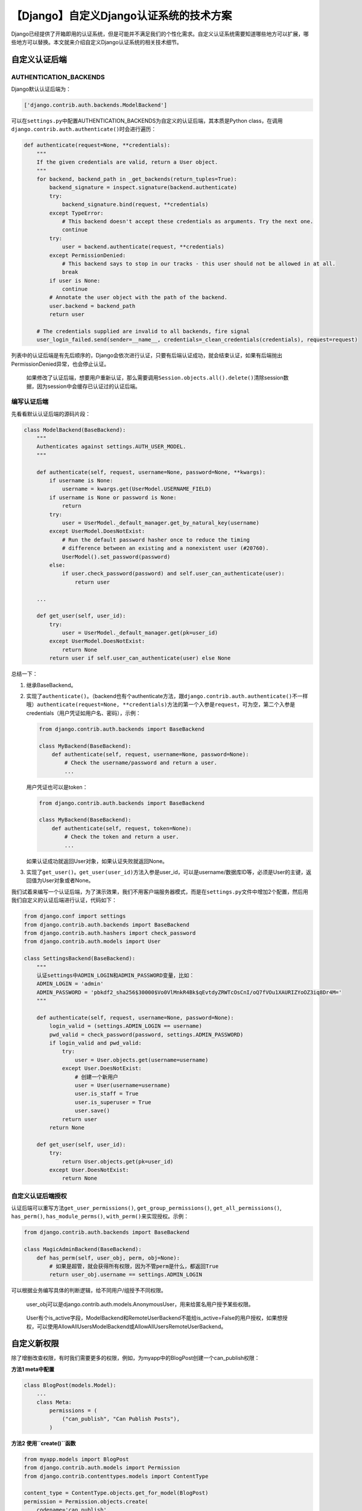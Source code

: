 【Django】自定义Django认证系统的技术方案
========================================

|image1|

Django已经提供了开箱即用的认证系统，但是可能并不满足我们的个性化需求。自定义认证系统需要知道哪些地方可以扩展，哪些地方可以替换。本文就来介绍自定义Django认证系统的相关技术细节。

自定义认证后端
--------------

AUTHENTICATION_BACKENDS
~~~~~~~~~~~~~~~~~~~~~~~

Django默认认证后端为：

.. code:: python

   ['django.contrib.auth.backends.ModelBackend']

可以在\ ``settings.py``\ 中配置AUTHENTICATION_BACKENDS为自定义的认证后端，其本质是Python
class，在调用\ ``django.contrib.auth.authenticate()``\ 时会进行遍历：

.. code:: python

   def authenticate(request=None, **credentials):
       """
       If the given credentials are valid, return a User object.
       """
       for backend, backend_path in _get_backends(return_tuples=True):
           backend_signature = inspect.signature(backend.authenticate)
           try:
               backend_signature.bind(request, **credentials)
           except TypeError:
               # This backend doesn't accept these credentials as arguments. Try the next one.
               continue
           try:
               user = backend.authenticate(request, **credentials)
           except PermissionDenied:
               # This backend says to stop in our tracks - this user should not be allowed in at all.
               break
           if user is None:
               continue
           # Annotate the user object with the path of the backend.
           user.backend = backend_path
           return user

       # The credentials supplied are invalid to all backends, fire signal
       user_login_failed.send(sender=__name__, credentials=_clean_credentials(credentials), request=request)

列表中的认证后端是有先后顺序的，Django会依次进行认证，只要有后端认证成功，就会结束认证，如果有后端抛出PermissionDenied异常，也会停止认证。

   如果修改了认证后端，想要用户重新认证，那么需要调用\ ``Session.objects.all().delete()``\ 清除session数据，因为session中会缓存已认证过的认证后端。

编写认证后端
~~~~~~~~~~~~

先看看默认认证后端的源码片段：

.. code:: python

   class ModelBackend(BaseBackend):
       """
       Authenticates against settings.AUTH_USER_MODEL.
       """

       def authenticate(self, request, username=None, password=None, **kwargs):
           if username is None:
               username = kwargs.get(UserModel.USERNAME_FIELD)
           if username is None or password is None:
               return
           try:
               user = UserModel._default_manager.get_by_natural_key(username)
           except UserModel.DoesNotExist:
               # Run the default password hasher once to reduce the timing
               # difference between an existing and a nonexistent user (#20760).
               UserModel().set_password(password)
           else:
               if user.check_password(password) and self.user_can_authenticate(user):
                   return user
               
       ...
       
       def get_user(self, user_id):
           try:
               user = UserModel._default_manager.get(pk=user_id)
           except UserModel.DoesNotExist:
               return None
           return user if self.user_can_authenticate(user) else None

总结一下：

1. 继承BaseBackend。

2. 实现了\ ``authenticate()``\ 。（backend也有个authenticate方法，跟\ ``django.contrib.auth.authenticate()``\ 不一样哦）\ ``authenticate(request=None, **credentials)``\ 方法的第一个入参是\ ``request``\ ，可为空，第二个入参是credentials（用户凭证如用户名、密码），示例：

   .. code:: python

      from django.contrib.auth.backends import BaseBackend

      class MyBackend(BaseBackend):
          def authenticate(self, request, username=None, password=None):
              # Check the username/password and return a user.
              ...

   用户凭证也可以是token：

   .. code:: python

      from django.contrib.auth.backends import BaseBackend

      class MyBackend(BaseBackend):
          def authenticate(self, request, token=None):
              # Check the token and return a user.
              ...

   如果认证成功就返回User对象，如果认证失败就返回None。

3. 实现了\ ``get_user()``\ 。\ ``get_user(user_id)``\ 方法入参是user_id，可以是username/数据库ID等，必须是User的主键，返回值为User对象或者None。

我们试着来编写一个认证后端，为了演示效果，我们不用客户端服务器模式，而是在\ ``settings.py``\ 文件中增加2个配置，然后用我们自定义的认证后端进行认证，代码如下：

.. code:: python

   from django.conf import settings
   from django.contrib.auth.backends import BaseBackend
   from django.contrib.auth.hashers import check_password
   from django.contrib.auth.models import User

   class SettingsBackend(BaseBackend):
       """
       认证settings中ADMIN_LOGIN和ADMIN_PASSWORD变量，比如：
       ADMIN_LOGIN = 'admin'
       ADMIN_PASSWORD = 'pbkdf2_sha256$30000$Vo0VlMnkR4Bk$qEvtdyZRWTcOsCnI/oQ7fVOu1XAURIZYoOZ3iq8Dr4M='
       """

       def authenticate(self, request, username=None, password=None):
           login_valid = (settings.ADMIN_LOGIN == username)
           pwd_valid = check_password(password, settings.ADMIN_PASSWORD)
           if login_valid and pwd_valid:
               try:
                   user = User.objects.get(username=username)
               except User.DoesNotExist:
                   # 创建一个新用户
                   user = User(username=username)
                   user.is_staff = True
                   user.is_superuser = True
                   user.save()
               return user
           return None

       def get_user(self, user_id):
           try:
               return User.objects.get(pk=user_id)
           except User.DoesNotExist:
               return None

自定义认证后端授权
~~~~~~~~~~~~~~~~~~

认证后端可以重写方法\ ``get_user_permissions()``,
``get_group_permissions()``, ``get_all_permissions()``, ``has_perm()``,
``has_module_perms()``, ``with_perm()``\ 来实现授权。示例：

.. code:: python

   from django.contrib.auth.backends import BaseBackend

   class MagicAdminBackend(BaseBackend):
       def has_perm(self, user_obj, perm, obj=None):
           # 如果是超管，就会获得所有权限，因为不管perm是什么，都返回True
           return user_obj.username == settings.ADMIN_LOGIN

可以根据业务编写具体的判断逻辑，给不同用户/组授予不同权限。

   user_obj可以是django.contrib.auth.models.AnonymousUser，用来给匿名用户授予某些权限。

..

   User有个is_active字段，ModelBackend和RemoteUserBackend不能给is_active=False的用户授权，如果想授权，可以使用AllowAllUsersModelBackend或AllowAllUsersRemoteUserBackend。

自定义新权限
------------

除了增删改查权限，有时我们需要更多的权限，例如，为myapp中的BlogPost创建一个can_publish权限：

**方法1 meta中配置**

.. code:: python

   class BlogPost(models.Model):
       ...
       class Meta:
           permissions = (
               ("can_publish", "Can Publish Posts"),
           )

**方法2 使用\ ``create()``\ 函数**

.. code:: python

   from myapp.models import BlogPost
   from django.contrib.auth.models import Permission
   from django.contrib.contenttypes.models import ContentType

   content_type = ContentType.objects.get_for_model(BlogPost)
   permission = Permission.objects.create(
       codename='can_publish',
       name='Can Publish Posts',
       content_type=content_type,
   )

在使用\ ``python manage.py migrate``\ 命令后，就会创建这个新权限，接着就可以在view中编写代码判断用户是否有这个权限来决定能否发表文章。

扩展User模型
------------

代理模型
~~~~~~~~

如果不需要修改表结构，只扩展行为，那么可以使用代理模型。示例：

.. code:: python

   from django.contrib.auth.models import User

   class MyUser(User):
       class Meta:
           proxy = True

       def do_something(self):
           # ...
           pass

OneToOneField
~~~~~~~~~~~~~

如果需要扩展字段，那么可以使用OneToOneField。示例：

.. code:: python

   from django.contrib.auth.models import User

   class Employee(models.Model):
       user = models.OneToOneField(User, on_delete=models.CASCADE)
       department = models.CharField(max_length=100)

这样会新增一张表：

.. code:: mysql

   CREATE TABLE `user_employee` (
     `id` int(11) NOT NULL AUTO_INCREMENT,
     `department` varchar(100) COLLATE utf8mb4_unicode_ci NOT NULL,
     `user_id` int(11) NOT NULL,
     PRIMARY KEY (`id`),
     UNIQUE KEY `user_id` (`user_id`),
     CONSTRAINT `user_employee_user_id_9b2edd10_fk_auth_user_id` FOREIGN KEY (`user_id`) REFERENCES `auth_user` (`id`)
   ) ENGINE=InnoDB DEFAULT CHARSET=utf8mb4 COLLATE=utf8mb4_unicode_ci;

在代码中使用User也能访问到Employee的属性：

::

   >>> u = User.objects.get(username='fsmith')
   >>> freds_department = u.employee.department

..

   虽然这种方式能实现扩展，但是OneToOneField会增加数据库查询的复杂度，加重数据库处理负担，并不建议采用。

替换User模型
------------

新版Django的推荐做法是，如果不想用默认User模型，那么就把它替换掉。Django除了User模型，还有2个抽象模型AbstractUser和AbstractBaseUser，从源码中可以看到它们的继承关系：

.. code:: python

   class User(AbstractUser):
       
   class AbstractUser(AbstractBaseUser, PermissionsMixin):
       
   class AbstractBaseUser(models.Model):

为什么不用User模型，还要做2个抽象模型呢？这是因为一般继承有2个用途，一是继承父类的属性和方法，并做出自己的改变或扩展，实现代码重用。但是这种方式会导致子类也包含了父类的实现代码，代码强耦合，所以实践中不会这么做。而是采用第二种方式，把共性的内容抽象出来，只定义属性和方法，不提供具体实现（如java中的接口类），并且只能被继承，不能被实例化。AbstractUser和AbstractBaseUser就是对User的不同程度的抽象，AbstractUser是User的完整实现，可用于扩展User，AbstractBaseUser是高度抽象，可用于完全自定义User。

继承AbstractUser
~~~~~~~~~~~~~~~~

除了代理模型和OneToOneField，扩展User的新方式是定义新的MyUser并继承AbstractUser，把User替换掉，再添加额外信息。具体操作步骤我们通过示例来了解：

   替换User最好是创建项目后，首次\ ``python manage.py migrate``\ 前，就进行替换，否则数据库的表已经生成，再中途替换，会有各种各样的依赖问题，只能手动解决。

第一步，myapp.models中新建MyUser，继承AbstractUser：

.. code:: python

   from django.contrib.auth.models import AbstractUser

   class MyUser(AbstractUser):
       pass

第二步，\ ``settings.py``\ 中配置AUTH_USER_MODEL，指定新的用户模型：

::

   AUTH_USER_MODEL = 'myapp.MyUser'

第三步，\ ``settings.py``\ 中配置INSTALLED_APPS：

.. code:: python

   INSTALLED_APPS = [
       'django.contrib.admin',
       'django.contrib.auth',
       'django.contrib.contenttypes',
       'django.contrib.sessions',
       'django.contrib.messages',
       'django.contrib.staticfiles',
       'myapp.apps.MyappConfig'  # 新增
   ]

第四步（可选），如果需要使用Django自带管理后台，那么要在\ ``admin.py``\ 中注册：

.. code:: python

   from django.contrib import admin
   from django.contrib.auth.admin import UserAdmin
   from .models import MyUser

   admin.site.register(MyUser, UserAdmin)

我们看下数据库中的效果，提交数据迁移：

.. code:: python

   python manage.py makemigrations

执行数据迁移：

.. code:: python

   python manage.py migrate

从表能看出来，默认User已经替换为MyUser了：

|image2|

替换之后，就可以进行扩展了。比如自定义表名：

.. code:: python

   from django.contrib.auth.models import AbstractUser

   class MyUser(AbstractUser):
    class Meta:
        db_table = "user"
    pass

..

   替换User后，就不能直接引用\ ``django.contrib.auth.models.User``\ 了，可以使用\ ``get_user_model()``\ 函数或者\ ``settings.AUTH_USER_MODEL``\ 。

继承AbstractBaseUser
~~~~~~~~~~~~~~~~~~~~

继承AbstractUser只能做扩展，如果我们想完全自定义用户模型，那么就需要继承AbstractBaseUser，再重写属性和方法。

**USERNAME_FIELD**

USERNAME_FIELD是用户模型的唯一标识符，不一定是username，也可以是email、phone等。

   唯一标识符是Django认证后端的要求，如果你实现了自定义认证后端，那么也可以用非唯一标识符作为USERNAME_FIELD。

我们可以参考AbstractUser的实现：

.. code:: python

   username = models.CharField(
       _('username'),
       max_length=150,
       unique=True,
       help_text=_('Required. 150 characters or fewer. Letters, digits and @/./+/-/_ only.'),
       validators=[username_validator],
       error_messages={
           'unique': _("A user with that username already exists."),
       },
   )

   USERNAME_FIELD = 'username'
       

修改为自定义：

.. code:: python

   class MyUser(AbstractBaseUser):
       identifier = models.CharField(max_length=40, unique=True)
       ...
       USERNAME_FIELD = 'identifier'

**EMAIL_FIELD**

参考AbstractUser的实现：

.. code:: python

   email = models.EmailField(_('email address'), blank=True)
   EMAIL_FIELD = 'email'

**REQUIRED_FIELDS**

REQUIRED_FIELDS是指必填字段。参考AbstractUser的实现：

.. code:: python

   REQUIRED_FIELDS = ['email']

这表示email是必填的，在使用\ ``createsuperuser``\ 命令时，会提示必须输入。

修改为自定义：

.. code:: python

   class MyUser(AbstractBaseUser):
       ...
       date_of_birth = models.DateField()
       height = models.FloatField()
       ...
       REQUIRED_FIELDS = ['date_of_birth', 'height']

..

   不需要再填USERNAME_FIELD和password，因为Django已经默认包含了，只需要填其他字段即可。

**is_active**

可以用来做软删（不删除数据而是把is_active置为False）。参考AbstractUser的实现：

.. code:: python

   is_active = models.BooleanField(
           _('active'),
           default=True,
           help_text=_(
               'Designates whether this user should be treated as active. '
               'Unselect this instead of deleting accounts.'
           ),
       )

**get_full_name()**

参考AbstractUser的实现：

.. code:: python

       def get_full_name(self):
           """
           Return the first_name plus the last_name, with a space in between.
           """
           full_name = '%s %s' % (self.first_name, self.last_name)
           return full_name.strip()

**get_short_name()**

参考AbstractUser的实现：

.. code:: python

       def get_short_name(self):
           """Return the short name for the user."""
           return self.first_name

更多属性和方法请看源码。

   查看源码的方法：在\ ``from django.contrib.auth.models import AbstractBaseUser``\ 代码上，按住\ ``CTRL``\ 点击\ ``AbstractBaseUser``\ 即可。

重写manager
~~~~~~~~~~~

如果自定义用户模型改变了username, email, is_staff, is_active,
is_superuser, last_login, and
date_joined字段，那么可能需要继承BaseUserManager，并重写以下2个方法：

``create_user(username_field, password=None, **other_fields)``

``create_user(username_field, password=None, **other_fields)``

示例：

.. code:: python

   from django.contrib.auth.models import BaseUserManager

   class CustomUserManager(BaseUserManager):

       def create_user(self, email, date_of_birth, password=None):
           # create user here
           ...
           
       def create_superuser(self, email, date_of_birth, password=None):
           # create superuser here
           ...

重写权限
~~~~~~~~

从AbstractUser的定义可以看到是继承了PermissionsMixin类的：

.. code:: python

   class AbstractUser(AbstractBaseUser, PermissionsMixin):

所以重写权限就是重写PermissionsMixin的属性和方法，如get_user_permissions()、has_perm()等。

一个完整示例
~~~~~~~~~~~~

我们把email作为USERNAME_FIELD，并且让date_of_birth必填。

**models.py**

.. code:: python

   from django.db import models
   from django.contrib.auth.models import (
       BaseUserManager, AbstractBaseUser
   )


   class MyUserManager(BaseUserManager):
       def create_user(self, email, date_of_birth, password=None):
           """
           Creates and saves a User with the given email, date of
           birth and password.
           """
           if not email:
               raise ValueError('Users must have an email address')

           user = self.model(
               email=self.normalize_email(email),
               date_of_birth=date_of_birth,
           )

           user.set_password(password)
           user.save(using=self._db)
           return user

       def create_superuser(self, email, date_of_birth, password=None):
           """
           Creates and saves a superuser with the given email, date of
           birth and password.
           """
           user = self.create_user(
               email,
               password=password,
               date_of_birth=date_of_birth,
           )
           user.is_admin = True
           user.save(using=self._db)
           return user


   class MyUser(AbstractBaseUser):
       email = models.EmailField(
           verbose_name='email address',
           max_length=255,
           unique=True,
       )
       date_of_birth = models.DateField()
       is_active = models.BooleanField(default=True)
       is_admin = models.BooleanField(default=False)

       objects = MyUserManager()

       USERNAME_FIELD = 'email'
       REQUIRED_FIELDS = ['date_of_birth']

       def __str__(self):
           return self.email

       def has_perm(self, perm, obj=None):
           "Does the user have a specific permission?"
           # Simplest possible answer: Yes, always
           return True

       def has_module_perms(self, app_label):
           "Does the user have permissions to view the app `app_label`?"
           # Simplest possible answer: Yes, always
           return True

       @property
       def is_staff(self):
           "Is the user a member of staff?"
           # Simplest possible answer: All admins are staff
           return self.is_admin

不要忘了在settings.py中修改AUTH_USER_MODEL哦：

.. code:: python

   AUTH_USER_MODEL = 'customauth.MyUser'

小结
----

写了这2篇关于Django认证系统的文章，明白了以前似懂非懂的技术细节。如果平时有需求想自己做个小网站，完全可以用Django来快速实现后端，开箱即用还是有点香。Template和Form不属于前后端分离的技术，在学习时可以选择性跳过。公众号后台回复“加群”,“Python互助讨论群”欢迎你。

   参考资料：

   https://docs.djangoproject.com/en/3.1/topics/auth/customizing/

.. |image1| image:: ../wanggang.png
.. |image2| image:: 004005-【Django】自定义Django认证系统的技术方案/image-20201212104914643.png
